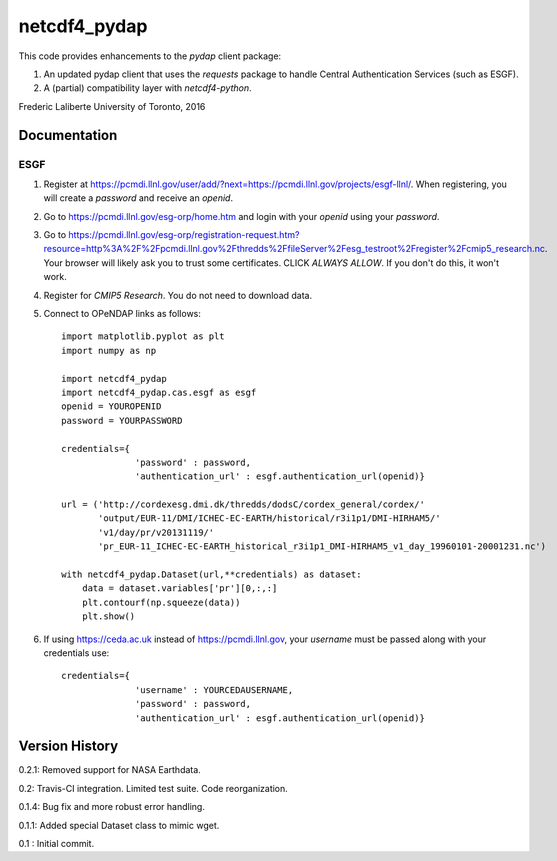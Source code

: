 netcdf4_pydap
=============
|Build Status|

.. |Build Status| image:: https://travis-ci.org/laliberte/netcdf4_pydap.svg
   :target: https://travis-ci.org/laliberte/netcdf4_pydap

This code provides enhancements to the `pydap` client package:

#. An updated pydap client that uses the `requests` package to handle Central Authentication Services (such as ESGF).
#. A (partial) compatibility layer with `netcdf4-python`.

Frederic Laliberte
University of Toronto, 2016

Documentation
-------------

ESGF
^^^^

#. Register at https://pcmdi.llnl.gov/user/add/?next=https://pcmdi.llnl.gov/projects/esgf-llnl/.
   When registering, you will create a `password` and receive an `openid`.

#. Go to https://pcmdi.llnl.gov/esg-orp/home.htm and login with your `openid` using your `password`.

#. Go to https://pcmdi.llnl.gov/esg-orp/registration-request.htm?resource=http%3A%2F%2Fpcmdi.llnl.gov%2Fthredds%2FfileServer%2Fesg_testroot%2Fregister%2Fcmip5_research.nc.
   Your browser will likely ask you to trust some certificates. CLICK `ALWAYS ALLOW`. If you don't do this, it won't work.

#. Register for `CMIP5 Research`. You do not need to download data.

#. Connect to OPeNDAP links as follows::

    import matplotlib.pyplot as plt
    import numpy as np

    import netcdf4_pydap 
    import netcdf4_pydap.cas.esgf as esgf
    openid = YOUROPENID
    password = YOURPASSWORD

    credentials={
                  'password' : password,
                  'authentication_url' : esgf.authentication_url(openid)}

    url = ('http://cordexesg.dmi.dk/thredds/dodsC/cordex_general/cordex/' 
           'output/EUR-11/DMI/ICHEC-EC-EARTH/historical/r3i1p1/DMI-HIRHAM5/'
           'v1/day/pr/v20131119/'
           'pr_EUR-11_ICHEC-EC-EARTH_historical_r3i1p1_DMI-HIRHAM5_v1_day_19960101-20001231.nc')

    with netcdf4_pydap.Dataset(url,**credentials) as dataset:
        data = dataset.variables['pr'][0,:,:]
        plt.contourf(np.squeeze(data))
        plt.show()

#. If using https://ceda.ac.uk instead of https://pcmdi.llnl.gov, your `username` must be passed along with your credentials use::

    credentials={
                  'username' : YOURCEDAUSERNAME,
                  'password' : password,
                  'authentication_url' : esgf.authentication_url(openid)}


Version History
---------------

0.2.1:  Removed support for NASA Earthdata.

0.2:    Travis-CI integration. Limited test suite. Code reorganization.

0.1.4:  Bug fix and more robust error handling.

0.1.1:  Added special Dataset class to mimic wget.

0.1 :   Initial commit.
